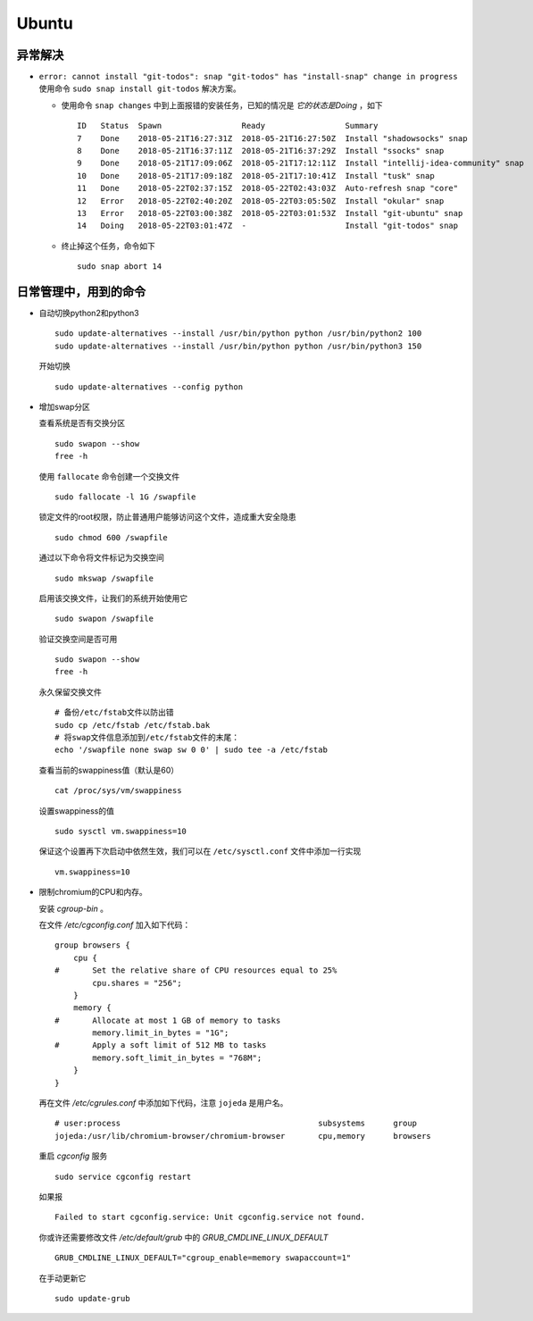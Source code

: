 Ubuntu
===================================
异常解决
^^^^^^^^^^^^^^^^^^^^^^^
- ``error: cannot install "git-todos": snap "git-todos" has "install-snap" change in progress`` 使用命令 ``sudo snap install git-todos`` 解决方案。

  - 使用命令 ``snap changes`` 中到上面报错的安装任务，已知的情况是 `它的状态是Doing` ，如下 ::

      ID   Status  Spawn                 Ready                 Summary
      7    Done    2018-05-21T16:27:31Z  2018-05-21T16:27:50Z  Install "shadowsocks" snap
      8    Done    2018-05-21T16:37:11Z  2018-05-21T16:37:29Z  Install "ssocks" snap
      9    Done    2018-05-21T17:09:06Z  2018-05-21T17:12:11Z  Install "intellij-idea-community" snap
      10   Done    2018-05-21T17:09:18Z  2018-05-21T17:10:41Z  Install "tusk" snap
      11   Done    2018-05-22T02:37:15Z  2018-05-22T02:43:03Z  Auto-refresh snap "core"
      12   Error   2018-05-22T02:40:20Z  2018-05-22T03:05:50Z  Install "okular" snap
      13   Error   2018-05-22T03:00:38Z  2018-05-22T03:01:53Z  Install "git-ubuntu" snap
      14   Doing   2018-05-22T03:01:47Z  -                     Install "git-todos" snap

  - 终止掉这个任务，命令如下 ::

      sudo snap abort 14

日常管理中，用到的命令
^^^^^^^^^^^^^^^^^^^^^^^^^^^^^
- 自动切换python2和python3 ::

    sudo update-alternatives --install /usr/bin/python python /usr/bin/python2 100
    sudo update-alternatives --install /usr/bin/python python /usr/bin/python3 150

  开始切换 ::

    sudo update-alternatives --config python

- 增加swap分区

  查看系统是否有交换分区 ::

    sudo swapon --show
    free -h

  使用 ``fallocate`` 命令创建一个交换文件 ::

    sudo fallocate -l 1G /swapfile

  锁定文件的root权限，防止普通用户能够访问这个文件，造成重大安全隐患 ::

    sudo chmod 600 /swapfile

  通过以下命令将文件标记为交换空间 ::

    sudo mkswap /swapfile

  启用该交换文件，让我们的系统开始使用它 ::

    sudo swapon /swapfile

  验证交换空间是否可用 ::

    sudo swapon --show
    free -h

  永久保留交换文件 ::

    # 备份/etc/fstab文件以防出错
    sudo cp /etc/fstab /etc/fstab.bak
    # 将swap文件信息添加到/etc/fstab文件的末尾：
    echo '/swapfile none swap sw 0 0' | sudo tee -a /etc/fstab

  查看当前的swappiness值（默认是60） ::

    cat /proc/sys/vm/swappiness

  设置swappiness的值 ::

    sudo sysctl vm.swappiness=10

  保证这个设置再下次启动中依然生效，我们可以在 ``/etc/sysctl.conf`` 文件中添加一行实现 ::

    vm.swappiness=10

- 限制chromium的CPU和内存。

  安装 `cgroup-bin` 。

  在文件 `/etc/cgconfig.conf` 加入如下代码： ::

    group browsers {
        cpu {
    #       Set the relative share of CPU resources equal to 25%
            cpu.shares = "256";
        }
        memory {
    #       Allocate at most 1 GB of memory to tasks
            memory.limit_in_bytes = "1G";
    #       Apply a soft limit of 512 MB to tasks
            memory.soft_limit_in_bytes = "768M";
        }
    }

  再在文件 `/etc/cgrules.conf` 中添加如下代码，注意 ``jojeda`` 是用户名。 ::

    # user:process                                          subsystems      group
    jojeda:/usr/lib/chromium-browser/chromium-browser       cpu,memory      browsers

  重启 `cgconfig` 服务 ::

    sudo service cgconfig restart

  如果报 ::

    Failed to start cgconfig.service: Unit cgconfig.service not found.

  你或许还需要修改文件 `/etc/default/grub` 中的 `GRUB_CMDLINE_LINUX_DEFAULT` ::

    GRUB_CMDLINE_LINUX_DEFAULT="cgroup_enable=memory swapaccount=1"

  在手动更新它 ::

    sudo update-grub

